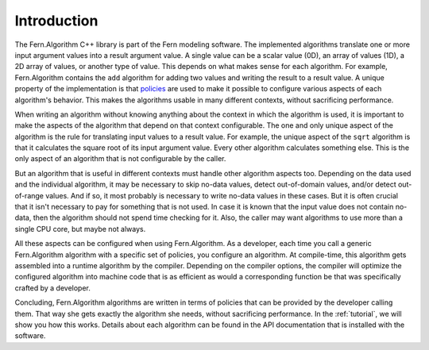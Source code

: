 .. _introduction:

Introduction
============
The Fern.Algorithm C++ library is part of the Fern modeling software. The implemented algorithms translate one or more input argument values into a result argument value. A single value can be a scalar value (0D), an array of values (1D), a 2D array of values, or another type of value. This depends on what makes sense for each algorithm. For example, Fern.Algorithm contains the ``add`` algorithm for adding two values and writing the result to a result value. A unique property of the implementation is that `policies <http://en.wikipedia.org/wiki/Policy-based_design>`_ are used to make it possible to configure various aspects of each algorithm's behavior. This makes the algorithms usable in many different contexts, without sacrificing performance.

When writing an algorithm without knowing anything about the context in which the algorithm is used, it is important to make the aspects of the algorithm that depend on that context configurable. The one and only unique aspect of the algorithm is the rule for translating input values to a result value. For example, the unique aspect of the ``sqrt`` algorithm is that it calculates the square root of its input argument value. Every other algorithm calculates something else. This is the only aspect of an algorithm that is not configurable by the caller.

But an algorithm that is useful in different contexts must handle other algorithm aspects too. Depending on the data used and the individual algorithm, it may be necessary to skip no-data values, detect out-of-domain values, and/or detect out-of-range values. And if so, it most probably is necessary to write no-data values in these cases. But it is often crucial that it isn't necessary to pay for something that is not used. In case it is known that the input value does not contain no-data, then the algorithm should not spend time checking for it. Also, the caller may want algorithms to use more than a single CPU core, but maybe not always.

All these aspects can be configured when using Fern.Algorithm. As a developer, each time you call a generic Fern.Algorithm algorithm with a specific set of policies, you configure an algorithm. At compile-time, this algorithm gets assembled into a runtime algorithm by the compiler. Depending on the compiler options, the compiler will optimize the configured algorithm into machine code that is as efficient as would a corresponding function be that was specifically crafted by a developer.

Concluding, Fern.Algorithm algorithms are written in terms of policies that can be provided by the developer calling them. That way she gets exactly the algorithm she needs, without sacrificing performance. In the :ref:`tutorial`, we will show you how this works. Details about each algorithm can be found in the API documentation that is installed with the software.
